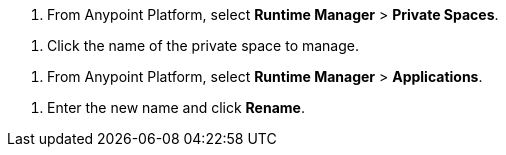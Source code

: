 // SELECT PRIVATE SPACE SHARED
// tag::selectPrivateSpace[]
. From Anypoint Platform, select *Runtime Manager* > *Private Spaces*.
// end::selectPrivateSpace[]


// CLICK PRIVATE SPACE NAME SHARED
// tag::clickPrivateSpaceName[]
. Click the name of the private space to manage.
// end::clickPrivateSpaceName[]


// SELECT RTM APPS SHARED
// tag::selectAppsPage[]
. From Anypoint Platform, select *Runtime Manager* > *Applications*.
// end::selectAppsPage[]

// RENAME SHARED
// tag::renameItem[]
. Enter the new name and click *Rename*.
// end::renameItem[]
